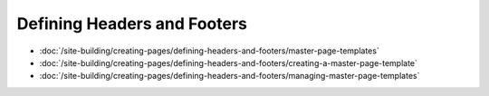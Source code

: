 Defining Headers and Footers
============================

-  :doc:`/site-building/creating-pages/defining-headers-and-footers/master-page-templates`
-  :doc:`/site-building/creating-pages/defining-headers-and-footers/creating-a-master-page-template`
-  :doc:`/site-building/creating-pages/defining-headers-and-footers/managing-master-page-templates`
